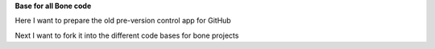 **Base for all Bone code**


.. image:: https://readthedocs.org/projects/bone/badge/?version=latest
    :target: https://bone.readthedocs.io/

Here I want to prepare the old pre-version control app for GitHub

Next I want to fork it into the different code bases for bone projects
